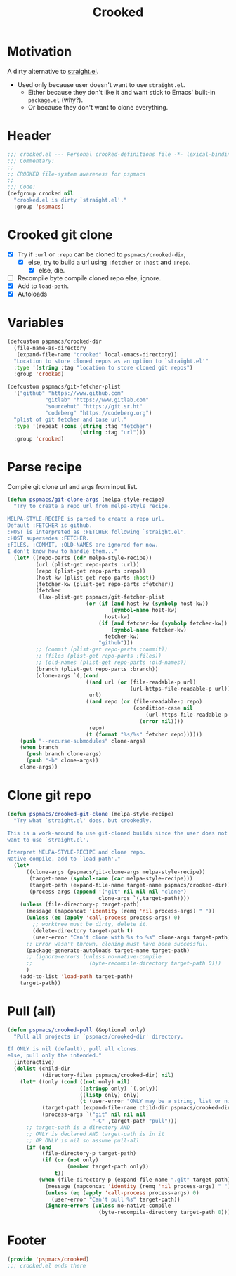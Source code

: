 #+title: Crooked
#+property: header-args :tangle crooked.el :mkdirp t :results no :eval never
#+OPTIONS: _:nil
#+auto_tangle: t

* Motivation
A dirty alternative to [[https://github.com/radian-software/straight.el][straight.el]].
- Used only because user doesn't want to use =straight.el=.
  - Either because they don't like it and want stick to Emacs' built-in =package.el= (why?).
  - Or because they don't want to clone everything.

* Header
#+begin_src emacs-lisp
  ;;; crooked.el --- Personal crooked-definitions file -*- lexical-binding: t; -*-
  ;;; Commentary:
  ;;
  ;; CROOKED file-system awareness for pspmacs
  ;;
  ;;; Code:
  (defgroup crooked nil
    "crooked.el is dirty `straight.el'."
    :group 'pspmacs)
#+end_src

* Crooked git clone
- [X] Try if =:url= or =:repo= can be cloned to =pspmacs/crooked-dir=,
  - [X] else, try to build a url using =:fetcher= or =:host= and =:repo=.
    - [X] else, die.
- [ ] Recompile byte compile cloned repo else, ignore.
- [X] Add to =load-path=.
- [X] Autoloads
* Variables
#+begin_src emacs-lisp
  (defcustom pspmacs/crooked-dir
    (file-name-as-directory
     (expand-file-name "crooked" local-emacs-directory))
    "Location to store cloned repos as an option to `straight.el'"
    :type '(string :tag "location to store cloned git repos")
    :group 'crooked)

  (defcustom pspmacs/git-fetcher-plist
    '("github" "https://www.github.com"
              "gitlab" "https://www.gitlab.com"
              "sourcehut" "https://git.sr.ht"
              "codeberg" "https://codeberg.org")
    "plist of git fetcher and base url."
    :type '(repeat (cons (string :tag "fetcher")
                         (string :tag "url")))
    :group 'crooked)
#+end_src

* Parse recipe
Compile git clone url and args from input list.
#+begin_src emacs-lisp
  (defun pspmacs/git-clone-args (melpa-style-recipe)
    "Try to create a repo url from melpa-style recipe.

  MELPA-STYLE-RECIPE is parsed to create a repo url.
  Default :FETCHER is github.
  :HOST is interpreted as :FETCHER following `straight.el'.
  :HOST supersedes :FETCHER.
  :FILES, :COMMIT, :OLD-NAMES are ignored for now.
  I don't know how to handle them..."
    (let* ((repo-parts (cdr melpa-style-recipe))
           (url (plist-get repo-parts :url))
           (repo (plist-get repo-parts :repo))
           (host-kw (plist-get repo-parts :host))
           (fetcher-kw (plist-get repo-parts :fetcher))
           (fetcher
            (lax-plist-get pspmacs/git-fetcher-plist
                           (or (if (and host-kw (symbolp host-kw))
                                   (symbol-name host-kw)
                                 host-kw)
                               (if (and fetcher-kw (symbolp fetcher-kw))
                                   (symbol-name fetcher-kw)
                                 fetcher-kw)
                               "github")))
           ;; (commit (plist-get repo-parts :commit))
           ;; (files (plist-get repo-parts :files))
           ;; (old-names (plist-get repo-parts :old-names))
           (branch (plist-get repo-parts :branch))
           (clone-args `(,(cond
                           ((and url (or (file-readable-p url)
                                         (url-https-file-readable-p url)))
                            url)
                           ((and repo (or (file-readable-p repo)
                                          (condition-case nil
                                              (url-https-file-readable-p repo)
                                            (error nil))))
                            repo)
                           (t (format "%s/%s" fetcher repo))))))
      (push "--recurse-submodules" clone-args)
      (when branch
        (push branch clone-args)
        (push "-b" clone-args))
      clone-args))
#+end_src

* Clone git repo
#+begin_src emacs-lisp
  (defun pspmacs/crooked-git-clone (melpa-style-recipe)
    "Try what `straight.el' does, but crookedly.

  This is a work-around to use git-cloned builds since the user does not
  want to use `straight.el'.

  Interpret MELPA-STYLE-RECIPE and clone repo.
  Native-compile, add to `load-path'."
    (let*
        ((clone-args (pspmacs/git-clone-args melpa-style-recipe))
         (target-name (symbol-name (car melpa-style-recipe)))
         (target-path (expand-file-name target-name pspmacs/crooked-dir))
         (process-args (append '("git" nil nil nil "clone")
                               clone-args `(,target-path))))
      (unless (file-directory-p target-path)
        (message (mapconcat 'identity (remq 'nil process-args) " "))
        (unless (eq (apply 'call-process process-args) 0)
          ;; worktree must be dirty, delete it.
          (delete-directory target-path t)
          (user-error "Can't clone with %s to %s" clone-args target-path))
        ;; Error wasn't thrown, cloning must have been successful.
        (package-generate-autoloads target-name target-path)
        ;; (ignore-errors (unless no-native-compile
        ;;                  (byte-recompile-directory target-path 0)))
        )
      (add-to-list 'load-path target-path)
      target-path))
#+end_src

* Pull (all)
#+begin_src emacs-lisp
  (defun pspmacs/crooked-pull (&optional only)
    "Pull all projects in `pspmacs/crooked-dir' directory.

  If ONLY is nil (default), pull all clones.
  else, pull only the intended."
    (interactive)
    (dolist (child-dir
             (directory-files pspmacs/crooked-dir) nil)
      (let* ((only (cond ((not only) nil)
                         ((stringp only) `(,only))
                         ((listp only) only)
                         (t (user-error "ONLY may be a string, list or nil"))))
             (target-path (expand-file-name child-dir pspmacs/crooked-dir))
             (process-args `("git" nil nil nil
                             "-C" ,target-path "pull")))
        ;; target-path is a directory AND
        ;; ONLY is declared AND target-path is in it
        ;; OR ONLY is nil so assume pull-all
        (if (and
             (file-directory-p target-path)
             (if (or (not only)
                     (member target-path only))
                 t))
            (when (file-directory-p (expand-file-name ".git" target-path))
              (message (mapconcat 'identity (remq 'nil process-args) " "))
              (unless (eq (apply 'call-process process-args) 0)
                (user-error "Can't pull %s" target-path))
              (ignore-errors (unless no-native-compile
                               (byte-recompile-directory target-path 0))))))))
#+end_src

* Footer
#+begin_src emacs-lisp
  (provide 'pspmacs/crooked)
  ;;; crooked.el ends there
#+end_src
